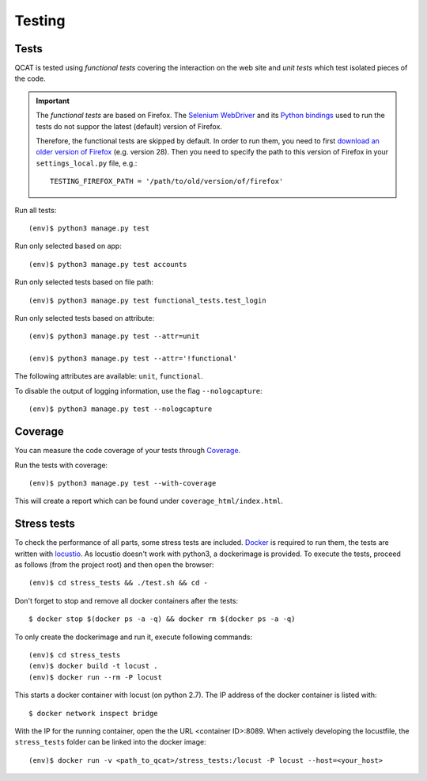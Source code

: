Testing
=======

Tests
-----

QCAT is tested using *functional tests* covering the interaction on the
web site and *unit tests* which test isolated pieces of the code.

.. important::
    The *functional tests* are based on Firefox. The
    `Selenium WebDriver`_ and its `Python bindings`_ used to run the
    tests do not suppor the latest (default) version of Firefox.

    Therefore, the functional tests are skipped by default. In order to
    run them, you need to first `download an older version of Firefox`_
    (e.g. version 28). Then you need to specify the path to this version
    of Firefox in your ``settings_local.py`` file, e.g.::

        TESTING_FIREFOX_PATH = '/path/to/old/version/of/firefox'

    .. _Selenium WebDriver: http://www.seleniumhq.org/
    .. _Python bindings: https://pypi.python.org/pypi/selenium
    .. _download an older version of Firefox: https://ftp.mozilla.org/pub/mozilla.org/firefox/releases/

Run all tests::

    (env)$ python3 manage.py test

Run only selected based on app::

    (env)$ python3 manage.py test accounts

Run only selected tests based on file path::

    (env)$ python3 manage.py test functional_tests.test_login

Run only selected tests based on attribute::

    (env)$ python3 manage.py test --attr=unit

    (env)$ python3 manage.py test --attr='!functional'

The following attributes are available: ``unit``, ``functional``.

To disable the output of logging information, use the flag
``--nologcapture``::

    (env)$ python3 manage.py test --nologcapture


Coverage
--------

You can measure the code coverage of your tests through `Coverage`_.

.. _Coverage: http://nedbatchelder.com/code/coverage/

Run the tests with coverage::

    (env)$ python3 manage.py test --with-coverage

This will create a report which can be found under
``coverage_html/index.html``.


Stress tests
------------

To check the performance of all parts, some stress tests are included. `Docker`_ is required to run them, the tests
are written with `locustio`_. As locustio doesn't work with python3, a dockerimage is provided. To execute the tests,
proceed as follows (from the project root) and then open the browser::

    (env)$ cd stress_tests && ./test.sh && cd -

Don't forget to stop and remove all docker containers after the tests::

    $ docker stop $(docker ps -a -q) && docker rm $(docker ps -a -q)

To only create the dockerimage and run it, execute following commands::

    (env)$ cd stress_tests
    (env)$ docker build -t locust .
    (env)$ docker run --rm -P locust

This starts a docker container with locust (on python 2.7). The IP address of the docker container is listed with::

    $ docker network inspect bridge

With the IP for the running container, open the the URL <container ID>:8089. When actively developing the locustfile,
the ``stress_tests`` folder can be linked into the docker image::

    (env)$ docker run -v <path_to_qcat>/stress_tests:/locust -P locust --host=<your_host>


.. _Docker: https://www.docker.com/
.. _locustio: http://locust.io/
